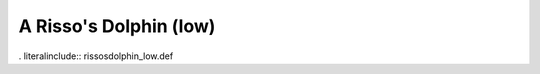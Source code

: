 .. _rissosdolphin_low:

A Risso's Dolphin (low)
-----------------------

. literalinclude:: rissosdolphin_low.def
